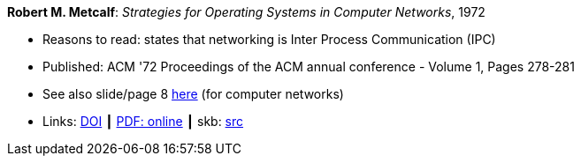 *Robert M. Metcalf*: _Strategies for Operating Systems in Computer Networks_, 1972

* Reasons to read: states that networking is Inter Process Communication (IPC)
* Published: ACM '72 Proceedings of the ACM annual conference - Volume 1, Pages 278-281
* See also slide/page 8 link:http://psoc.i2cat.net/node/58?_ga=2.193825709.104808469.1532427731-481173131.1530045137[here] (for computer networks)
* Links:
       link:https://doi.org/10.1145/800193.569929[DOI]
    ┃ link:http://www.intercloudtestbed.org/uploads/2/1/3/9/21396364/strategies_for_operating_systems_in_computer_networks.pdf[PDF: online]
    ┃ skb: link:https://github.com/vdmeer/skb/tree/master/library/inproceedings/1970/metcalf-1972-acm.adoc[src]
ifdef::local[]
    ┃ link:/library/inproceedings/1970/metcalf-1972-acm.pdf[PDF]
endif::[]

